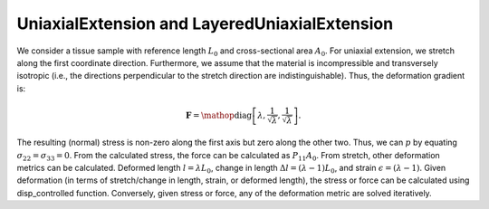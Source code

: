 ==============================================
UniaxialExtension and LayeredUniaxialExtension
==============================================


.. figure:: uniax.svg
   :alt: 
   :width: 50.0%
   :align: center

We consider a tissue sample with reference length :math:`L_0` and
cross-sectional area :math:`A_0`. For uniaxial extension, we stretch
along the first coordinate direction. Furthermore, we assume that the
material is incompressible and transversely isotropic (i.e., the
directions perpendicular to the stretch direction are
indistinguishable). Thus, the deformation gradient is:

.. math:: \mathbf{F} = \mathop{\mathrm{diag}}\left[\lambda,\frac{1}{\sqrt{\lambda}},\frac{1}{\sqrt{\lambda}}\right].

The resulting (normal) stress is non-zero along the first axis but zero
along the other two. Thus, we can :math:`p` by equating
:math:`\sigma_{22}=\sigma_{33}=0`. From the calculated stress, the force
can be calculated as :math:`P_{11}A_0`. From stretch, other deformation
metrics can be calculated. Deformed length :math:`l=\lambda L_0`, change
in length :math:`\Delta l = (\lambda-1)L_0`, and strain
:math:`\epsilon = (\lambda-1)`. Given deformation (in terms of
stretch/change in length, strain, or deformed length), the stress or
force can be calculated using disp_controlled function. Conversely,
given stress or force, any of the deformation metric are solved
iteratively.
